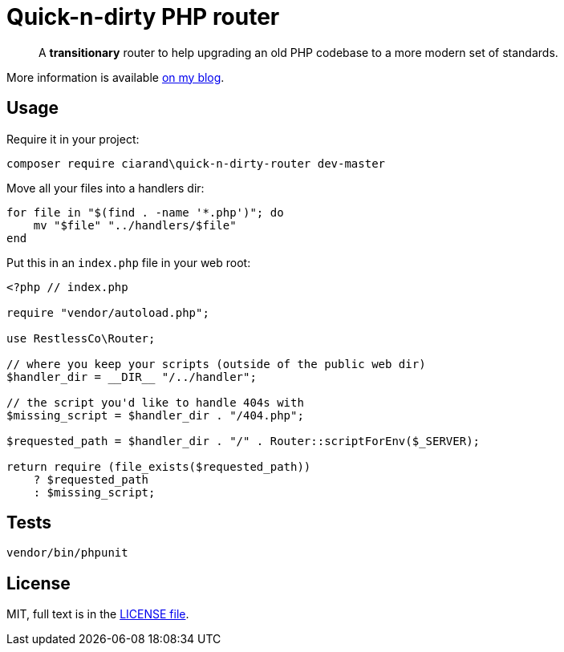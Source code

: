 Quick-n-dirty PHP router
========================

[quote]
A *transitionary* router to help upgrading an old PHP codebase to a more modern
set of standards.

More information is available
http://ciarand.me/posts/refactoring-php-part-1/[on my blog].

Usage
-----

Require it in your project:

[source, bash]
composer require ciarand\quick-n-dirty-router dev-master

Move all your files into a handlers dir:

[source, bash]
----
for file in "$(find . -name '*.php')"; do
    mv "$file" "../handlers/$file"
end
----

Put this in an `index.php` file in your web root:

[source, php]
----
<?php // index.php

require "vendor/autoload.php";

use RestlessCo\Router;

// where you keep your scripts (outside of the public web dir)
$handler_dir = __DIR__ "/../handler";

// the script you'd like to handle 404s with
$missing_script = $handler_dir . "/404.php";

$requested_path = $handler_dir . "/" . Router::scriptForEnv($_SERVER);

return require (file_exists($requested_path))
    ? $requested_path
    : $missing_script;
----

Tests
-----

[source, bash]
vendor/bin/phpunit

License
-------
MIT, full text is in the link:LICENSE[LICENSE file].
